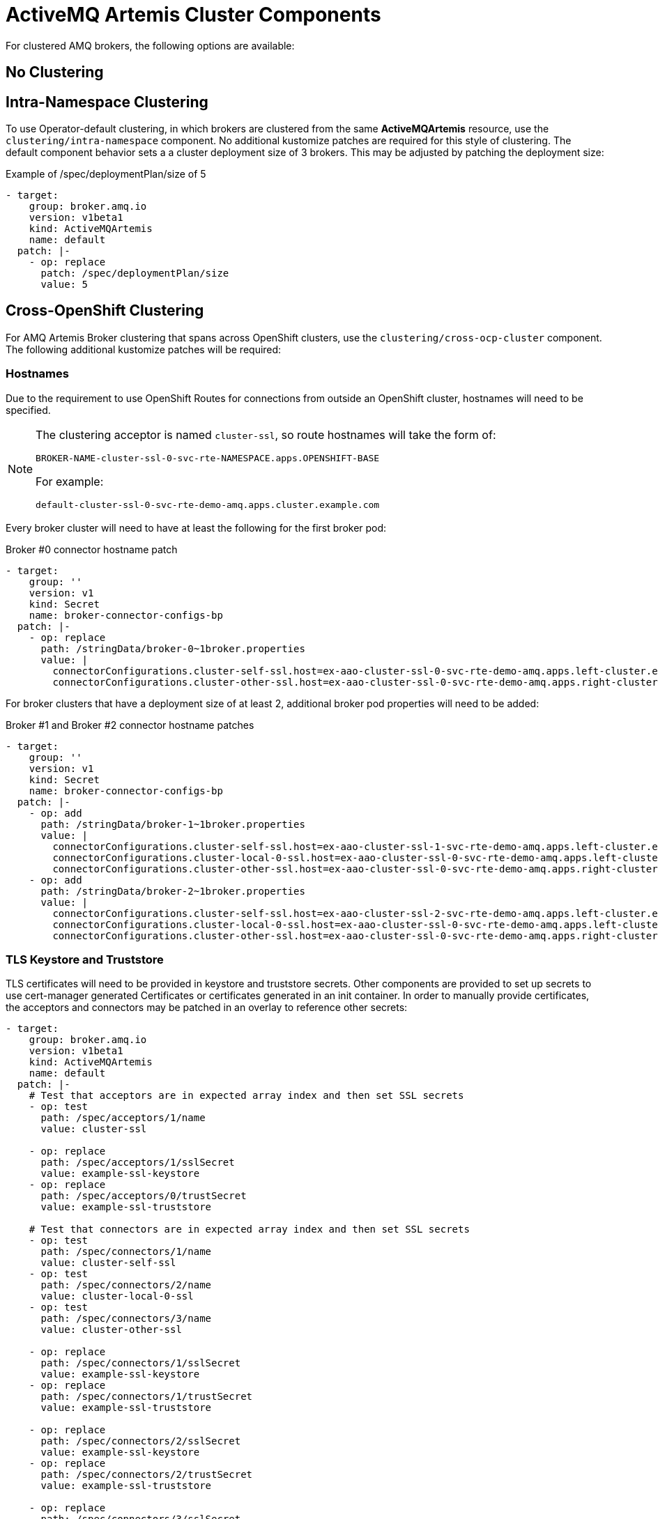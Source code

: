 = ActiveMQ Artemis Cluster Components

For clustered AMQ brokers, the following options are available:

== No Clustering

== Intra-Namespace Clustering

To use Operator-default clustering, in which brokers are clustered from the same *ActiveMQArtemis* resource, use the `clustering/intra-namespace` component. No additional kustomize patches are required for this style of clustering. The default component behavior sets a a cluster deployment size of 3 brokers. This may be adjusted by patching the deployment size:

.Example of /spec/deploymentPlan/size of 5
[source,yaml]
----
- target:
    group: broker.amq.io
    version: v1beta1
    kind: ActiveMQArtemis
    name: default
  patch: |-
    - op: replace
      patch: /spec/deploymentPlan/size
      value: 5
----

== Cross-OpenShift Clustering

For AMQ Artemis Broker clustering that spans across OpenShift clusters, use the `clustering/cross-ocp-cluster` component. The following additional kustomize patches will be required:

=== Hostnames

Due to the requirement to use OpenShift Routes for connections from outside an OpenShift
cluster, hostnames will need to be specified.

[NOTE]
====
The clustering acceptor is named `cluster-ssl`, so route hostnames will take the form of:

----
BROKER-NAME-cluster-ssl-0-svc-rte-NAMESPACE.apps.OPENSHIFT-BASE
----

For example:
----
default-cluster-ssl-0-svc-rte-demo-amq.apps.cluster.example.com
----
====

Every broker cluster will need to have at least the following for the first broker pod:

.Broker #0 connector hostname patch
[source,yaml]
----
- target:
    group: ''
    version: v1
    kind: Secret
    name: broker-connector-configs-bp
  patch: |-
    - op: replace
      path: /stringData/broker-0~1broker.properties
      value: |
        connectorConfigurations.cluster-self-ssl.host=ex-aao-cluster-ssl-0-svc-rte-demo-amq.apps.left-cluster.example.com
        connectorConfigurations.cluster-other-ssl.host=ex-aao-cluster-ssl-0-svc-rte-demo-amq.apps.right-cluster.example.com
----

For broker clusters that have a deployment size of at least 2, additional broker pod properties will need to be added:

.Broker #1 and Broker #2 connector hostname patches
[source,yaml]
----
- target:
    group: ''
    version: v1
    kind: Secret
    name: broker-connector-configs-bp
  patch: |-
    - op: add
      path: /stringData/broker-1~1broker.properties
      value: |
        connectorConfigurations.cluster-self-ssl.host=ex-aao-cluster-ssl-1-svc-rte-demo-amq.apps.left-cluster.example.com
        connectorConfigurations.cluster-local-0-ssl.host=ex-aao-cluster-ssl-0-svc-rte-demo-amq.apps.left-cluster.example.com
        connectorConfigurations.cluster-other-ssl.host=ex-aao-cluster-ssl-0-svc-rte-demo-amq.apps.right-cluster.example.com
    - op: add
      path: /stringData/broker-2~1broker.properties
      value: |
        connectorConfigurations.cluster-self-ssl.host=ex-aao-cluster-ssl-2-svc-rte-demo-amq.apps.left-cluster.example.com
        connectorConfigurations.cluster-local-0-ssl.host=ex-aao-cluster-ssl-0-svc-rte-demo-amq.apps.left-cluster.example.com
        connectorConfigurations.cluster-other-ssl.host=ex-aao-cluster-ssl-0-svc-rte-demo-amq.apps.right-cluster.example.com
----

=== TLS Keystore and Truststore

TLS certificates will need to be provided in keystore and truststore secrets. Other components are provided to set up secrets to use cert-manager generated Certificates or certificates generated in an init container. In order to manually provide certificates, the acceptors and connectors may be patched in an overlay to reference other secrets:

[source,yaml]
----
- target:
    group: broker.amq.io
    version: v1beta1
    kind: ActiveMQArtemis
    name: default
  patch: |-
    # Test that acceptors are in expected array index and then set SSL secrets
    - op: test
      path: /spec/acceptors/1/name
      value: cluster-ssl

    - op: replace
      path: /spec/acceptors/1/sslSecret
      value: example-ssl-keystore
    - op: replace
      path: /spec/acceptors/0/trustSecret
      value: example-ssl-truststore

    # Test that connectors are in expected array index and then set SSL secrets
    - op: test
      path: /spec/connectors/1/name
      value: cluster-self-ssl
    - op: test
      path: /spec/connectors/2/name
      value: cluster-local-0-ssl
    - op: test
      path: /spec/connectors/3/name
      value: cluster-other-ssl

    - op: replace
      path: /spec/connectors/1/sslSecret
      value: example-ssl-keystore
    - op: replace
      path: /spec/connectors/1/trustSecret
      value: example-ssl-truststore

    - op: replace
      path: /spec/connectors/2/sslSecret
      value: example-ssl-keystore
    - op: replace
      path: /spec/connectors/2/trustSecret
      value: example-ssl-truststore

    - op: replace
      path: /spec/connectors/3/sslSecret
      value: example-ssl-keystore
    - op: replace
      path: /spec/connectors/3/trustSecret
      value: example-ssl-truststore
----

